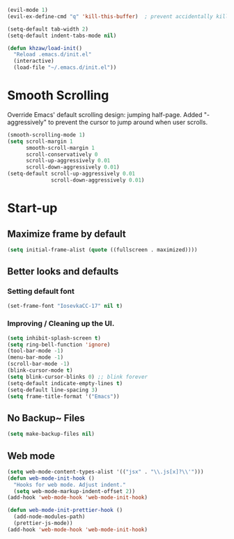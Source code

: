 #+BEGIN_SRC emacs-lisp
  (evil-mode 1)
  (evil-ex-define-cmd "q" 'kill-this-buffer)  ; prevent accidentally killing the frame
#+END_SRC

#+BEGIN_SRC emacs-lisp
  (setq-default tab-width 2)
  (setq-default indent-tabs-mode nil)
#+END_SRC

#+BEGIN_SRC emacs-lisp
  (defun khzaw/load-init()
    "Reload .emacs.d/init.el"
    (interactive)
    (load-file "~/.emacs.d/init.el"))
#+END_SRC

* Smooth Scrolling
Override Emacs' default scrolling design: jumping half-page. Added "-aggressively" to prevent the cursor to jump around when user scrolls.
#+BEGIN_SRC emacs-lisp
  (smooth-scrolling-mode 1)
  (setq scroll-margin 1
        smooth-scroll-margin 1
        scroll-conservatively 0
        scroll-up-aggressively 0.01
        scroll-down-aggressively 0.01)
  (setq-default scroll-up-aggressively 0.01
                scroll-down-aggressively 0.01)
#+END_SRC

* Start-up
** Maximize frame by default
#+BEGIN_SRC emacs-lisp
     (setq initial-frame-alist (quote ((fullscreen . maximized))))
#+END_SRC

** Better looks and defaults
*** Setting default font
#+BEGIN_SRC emacs-lisp
      (set-frame-font "IosevkaCC-17" nil t)
#+END_SRC

*** Improving / Cleaning up the UI.
#+BEGIN_SRC emacs-lisp
  (setq inhibit-splash-screen t)
  (setq ring-bell-function 'ignore)
  (tool-bar-mode -1)
  (menu-bar-mode -1)
  (scroll-bar-mode -1)
  (blink-cursor-mode t)
  (setq blink-cursor-blinks 0) ;; blink forever
  (setq-default indicate-empty-lines t)
  (setq-default line-spacing 3)
  (setq frame-title-format '("Emacs"))
#+END_SRC

** No Backup~ Files
#+BEGIN_SRC emacs-lisp
  (setq make-backup-files nil)
#+END_SRC

** Web mode
#+BEGIN_SRC emacs-lisp
(setq web-mode-content-types-alist '(("jsx" . "\\.js[x]?\\'")))
(defun web-mode-init-hook ()
  "Hooks for web mode. Adjust indent."
  (setq web-mode-markup-indent-offset 2))
(add-hook 'web-mode-hook 'web-mode-init-hook)

(defun web-mode-init-prettier-hook ()
  (add-node-modules-path)
  (prettier-js-mode))
(add-hook 'web-mode-hook 'web-mode-init-hook)
#+END_SRC
